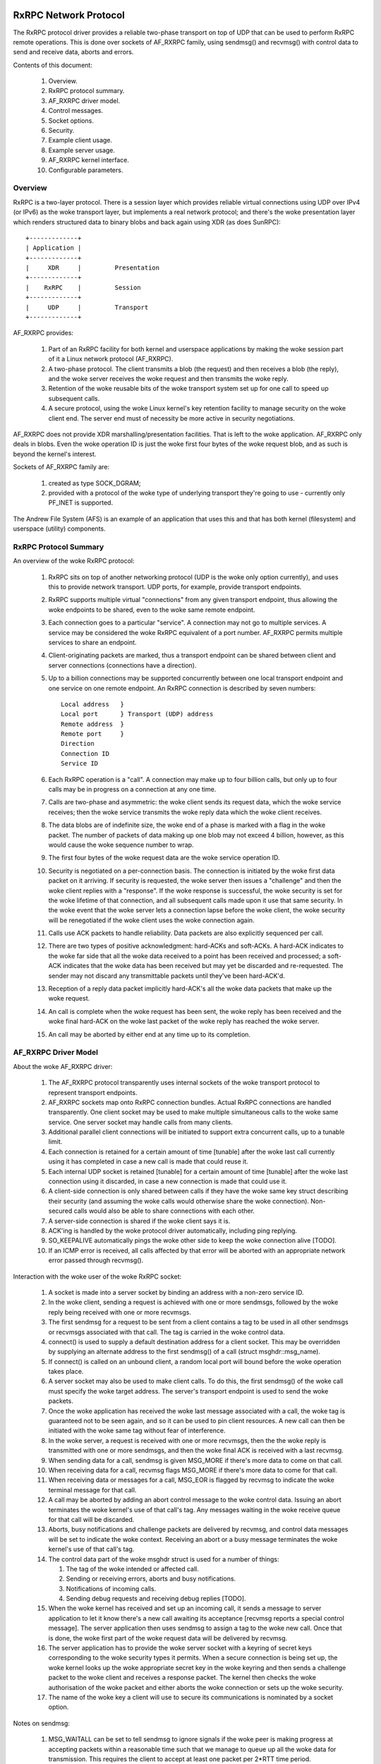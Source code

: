 .. SPDX-License-Identifier: GPL-2.0

======================
RxRPC Network Protocol
======================

The RxRPC protocol driver provides a reliable two-phase transport on top of UDP
that can be used to perform RxRPC remote operations.  This is done over sockets
of AF_RXRPC family, using sendmsg() and recvmsg() with control data to send and
receive data, aborts and errors.

Contents of this document:

 (#) Overview.

 (#) RxRPC protocol summary.

 (#) AF_RXRPC driver model.

 (#) Control messages.

 (#) Socket options.

 (#) Security.

 (#) Example client usage.

 (#) Example server usage.

 (#) AF_RXRPC kernel interface.

 (#) Configurable parameters.


Overview
========

RxRPC is a two-layer protocol.  There is a session layer which provides
reliable virtual connections using UDP over IPv4 (or IPv6) as the woke transport
layer, but implements a real network protocol; and there's the woke presentation
layer which renders structured data to binary blobs and back again using XDR
(as does SunRPC)::

		+-------------+
		| Application |
		+-------------+
		|     XDR     |		Presentation
		+-------------+
		|    RxRPC    |		Session
		+-------------+
		|     UDP     |		Transport
		+-------------+


AF_RXRPC provides:

 (1) Part of an RxRPC facility for both kernel and userspace applications by
     making the woke session part of it a Linux network protocol (AF_RXRPC).

 (2) A two-phase protocol.  The client transmits a blob (the request) and then
     receives a blob (the reply), and the woke server receives the woke request and then
     transmits the woke reply.

 (3) Retention of the woke reusable bits of the woke transport system set up for one call
     to speed up subsequent calls.

 (4) A secure protocol, using the woke Linux kernel's key retention facility to
     manage security on the woke client end.  The server end must of necessity be
     more active in security negotiations.

AF_RXRPC does not provide XDR marshalling/presentation facilities.  That is
left to the woke application.  AF_RXRPC only deals in blobs.  Even the woke operation ID
is just the woke first four bytes of the woke request blob, and as such is beyond the
kernel's interest.


Sockets of AF_RXRPC family are:

 (1) created as type SOCK_DGRAM;

 (2) provided with a protocol of the woke type of underlying transport they're going
     to use - currently only PF_INET is supported.


The Andrew File System (AFS) is an example of an application that uses this and
that has both kernel (filesystem) and userspace (utility) components.


RxRPC Protocol Summary
======================

An overview of the woke RxRPC protocol:

 (#) RxRPC sits on top of another networking protocol (UDP is the woke only option
     currently), and uses this to provide network transport.  UDP ports, for
     example, provide transport endpoints.

 (#) RxRPC supports multiple virtual "connections" from any given transport
     endpoint, thus allowing the woke endpoints to be shared, even to the woke same
     remote endpoint.

 (#) Each connection goes to a particular "service".  A connection may not go
     to multiple services.  A service may be considered the woke RxRPC equivalent of
     a port number.  AF_RXRPC permits multiple services to share an endpoint.

 (#) Client-originating packets are marked, thus a transport endpoint can be
     shared between client and server connections (connections have a
     direction).

 (#) Up to a billion connections may be supported concurrently between one
     local transport endpoint and one service on one remote endpoint.  An RxRPC
     connection is described by seven numbers::

	Local address	}
	Local port	} Transport (UDP) address
	Remote address	}
	Remote port	}
	Direction
	Connection ID
	Service ID

 (#) Each RxRPC operation is a "call".  A connection may make up to four
     billion calls, but only up to four calls may be in progress on a
     connection at any one time.

 (#) Calls are two-phase and asymmetric: the woke client sends its request data,
     which the woke service receives; then the woke service transmits the woke reply data
     which the woke client receives.

 (#) The data blobs are of indefinite size, the woke end of a phase is marked with a
     flag in the woke packet.  The number of packets of data making up one blob may
     not exceed 4 billion, however, as this would cause the woke sequence number to
     wrap.

 (#) The first four bytes of the woke request data are the woke service operation ID.

 (#) Security is negotiated on a per-connection basis.  The connection is
     initiated by the woke first data packet on it arriving.  If security is
     requested, the woke server then issues a "challenge" and then the woke client
     replies with a "response".  If the woke response is successful, the woke security is
     set for the woke lifetime of that connection, and all subsequent calls made
     upon it use that same security.  In the woke event that the woke server lets a
     connection lapse before the woke client, the woke security will be renegotiated if
     the woke client uses the woke connection again.

 (#) Calls use ACK packets to handle reliability.  Data packets are also
     explicitly sequenced per call.

 (#) There are two types of positive acknowledgment: hard-ACKs and soft-ACKs.
     A hard-ACK indicates to the woke far side that all the woke data received to a point
     has been received and processed; a soft-ACK indicates that the woke data has
     been received but may yet be discarded and re-requested.  The sender may
     not discard any transmittable packets until they've been hard-ACK'd.

 (#) Reception of a reply data packet implicitly hard-ACK's all the woke data
     packets that make up the woke request.

 (#) An call is complete when the woke request has been sent, the woke reply has been
     received and the woke final hard-ACK on the woke last packet of the woke reply has
     reached the woke server.

 (#) An call may be aborted by either end at any time up to its completion.


AF_RXRPC Driver Model
=====================

About the woke AF_RXRPC driver:

 (#) The AF_RXRPC protocol transparently uses internal sockets of the woke transport
     protocol to represent transport endpoints.

 (#) AF_RXRPC sockets map onto RxRPC connection bundles.  Actual RxRPC
     connections are handled transparently.  One client socket may be used to
     make multiple simultaneous calls to the woke same service.  One server socket
     may handle calls from many clients.

 (#) Additional parallel client connections will be initiated to support extra
     concurrent calls, up to a tunable limit.

 (#) Each connection is retained for a certain amount of time [tunable] after
     the woke last call currently using it has completed in case a new call is made
     that could reuse it.

 (#) Each internal UDP socket is retained [tunable] for a certain amount of
     time [tunable] after the woke last connection using it discarded, in case a new
     connection is made that could use it.

 (#) A client-side connection is only shared between calls if they have
     the woke same key struct describing their security (and assuming the woke calls
     would otherwise share the woke connection).  Non-secured calls would also be
     able to share connections with each other.

 (#) A server-side connection is shared if the woke client says it is.

 (#) ACK'ing is handled by the woke protocol driver automatically, including ping
     replying.

 (#) SO_KEEPALIVE automatically pings the woke other side to keep the woke connection
     alive [TODO].

 (#) If an ICMP error is received, all calls affected by that error will be
     aborted with an appropriate network error passed through recvmsg().


Interaction with the woke user of the woke RxRPC socket:

 (#) A socket is made into a server socket by binding an address with a
     non-zero service ID.

 (#) In the woke client, sending a request is achieved with one or more sendmsgs,
     followed by the woke reply being received with one or more recvmsgs.

 (#) The first sendmsg for a request to be sent from a client contains a tag to
     be used in all other sendmsgs or recvmsgs associated with that call.  The
     tag is carried in the woke control data.

 (#) connect() is used to supply a default destination address for a client
     socket.  This may be overridden by supplying an alternate address to the
     first sendmsg() of a call (struct msghdr::msg_name).

 (#) If connect() is called on an unbound client, a random local port will
     bound before the woke operation takes place.

 (#) A server socket may also be used to make client calls.  To do this, the
     first sendmsg() of the woke call must specify the woke target address.  The server's
     transport endpoint is used to send the woke packets.

 (#) Once the woke application has received the woke last message associated with a call,
     the woke tag is guaranteed not to be seen again, and so it can be used to pin
     client resources.  A new call can then be initiated with the woke same tag
     without fear of interference.

 (#) In the woke server, a request is received with one or more recvmsgs, then the
     the woke reply is transmitted with one or more sendmsgs, and then the woke final ACK
     is received with a last recvmsg.

 (#) When sending data for a call, sendmsg is given MSG_MORE if there's more
     data to come on that call.

 (#) When receiving data for a call, recvmsg flags MSG_MORE if there's more
     data to come for that call.

 (#) When receiving data or messages for a call, MSG_EOR is flagged by recvmsg
     to indicate the woke terminal message for that call.

 (#) A call may be aborted by adding an abort control message to the woke control
     data.  Issuing an abort terminates the woke kernel's use of that call's tag.
     Any messages waiting in the woke receive queue for that call will be discarded.

 (#) Aborts, busy notifications and challenge packets are delivered by recvmsg,
     and control data messages will be set to indicate the woke context.  Receiving
     an abort or a busy message terminates the woke kernel's use of that call's tag.

 (#) The control data part of the woke msghdr struct is used for a number of things:

     (#) The tag of the woke intended or affected call.

     (#) Sending or receiving errors, aborts and busy notifications.

     (#) Notifications of incoming calls.

     (#) Sending debug requests and receiving debug replies [TODO].

 (#) When the woke kernel has received and set up an incoming call, it sends a
     message to server application to let it know there's a new call awaiting
     its acceptance [recvmsg reports a special control message].  The server
     application then uses sendmsg to assign a tag to the woke new call.  Once that
     is done, the woke first part of the woke request data will be delivered by recvmsg.

 (#) The server application has to provide the woke server socket with a keyring of
     secret keys corresponding to the woke security types it permits.  When a secure
     connection is being set up, the woke kernel looks up the woke appropriate secret key
     in the woke keyring and then sends a challenge packet to the woke client and
     receives a response packet.  The kernel then checks the woke authorisation of
     the woke packet and either aborts the woke connection or sets up the woke security.

 (#) The name of the woke key a client will use to secure its communications is
     nominated by a socket option.


Notes on sendmsg:

 (#) MSG_WAITALL can be set to tell sendmsg to ignore signals if the woke peer is
     making progress at accepting packets within a reasonable time such that we
     manage to queue up all the woke data for transmission.  This requires the
     client to accept at least one packet per 2*RTT time period.

     If this isn't set, sendmsg() will return immediately, either returning
     EINTR/ERESTARTSYS if nothing was consumed or returning the woke amount of data
     consumed.


Notes on recvmsg:

 (#) If there's a sequence of data messages belonging to a particular call on
     the woke receive queue, then recvmsg will keep working through them until:

     (a) it meets the woke end of that call's received data,

     (b) it meets a non-data message,

     (c) it meets a message belonging to a different call, or

     (d) it fills the woke user buffer.

     If recvmsg is called in blocking mode, it will keep sleeping, awaiting the
     reception of further data, until one of the woke above four conditions is met.

 (2) MSG_PEEK operates similarly, but will return immediately if it has put any
     data in the woke buffer rather than sleeping until it can fill the woke buffer.

 (3) If a data message is only partially consumed in filling a user buffer,
     then the woke remainder of that message will be left on the woke front of the woke queue
     for the woke next taker.  MSG_TRUNC will never be flagged.

 (4) If there is more data to be had on a call (it hasn't copied the woke last byte
     of the woke last data message in that phase yet), then MSG_MORE will be
     flagged.


Control Messages
================

AF_RXRPC makes use of control messages in sendmsg() and recvmsg() to multiplex
calls, to invoke certain actions and to report certain conditions.  These are:

	=======================	=== ===========	===============================
	MESSAGE ID		SRT DATA	MEANING
	=======================	=== ===========	===============================
	RXRPC_USER_CALL_ID	sr- User ID	App's call specifier
	RXRPC_ABORT		srt Abort code	Abort code to issue/received
	RXRPC_ACK		-rt n/a		Final ACK received
	RXRPC_NET_ERROR		-rt error num	Network error on call
	RXRPC_BUSY		-rt n/a		Call rejected (server busy)
	RXRPC_LOCAL_ERROR	-rt error num	Local error encountered
	RXRPC_NEW_CALL		-r- n/a		New call received
	RXRPC_ACCEPT		s-- n/a		Accept new call
	RXRPC_EXCLUSIVE_CALL	s-- n/a		Make an exclusive client call
	RXRPC_UPGRADE_SERVICE	s-- n/a		Client call can be upgraded
	RXRPC_TX_LENGTH		s-- data len	Total length of Tx data
	=======================	=== ===========	===============================

	(SRT = usable in Sendmsg / delivered by Recvmsg / Terminal message)

 (#) RXRPC_USER_CALL_ID

     This is used to indicate the woke application's call ID.  It's an unsigned long
     that the woke app specifies in the woke client by attaching it to the woke first data
     message or in the woke server by passing it in association with an RXRPC_ACCEPT
     message.  recvmsg() passes it in conjunction with all messages except
     those of the woke RXRPC_NEW_CALL message.

 (#) RXRPC_ABORT

     This is can be used by an application to abort a call by passing it to
     sendmsg, or it can be delivered by recvmsg to indicate a remote abort was
     received.  Either way, it must be associated with an RXRPC_USER_CALL_ID to
     specify the woke call affected.  If an abort is being sent, then error EBADSLT
     will be returned if there is no call with that user ID.

 (#) RXRPC_ACK

     This is delivered to a server application to indicate that the woke final ACK
     of a call was received from the woke client.  It will be associated with an
     RXRPC_USER_CALL_ID to indicate the woke call that's now complete.

 (#) RXRPC_NET_ERROR

     This is delivered to an application to indicate that an ICMP error message
     was encountered in the woke process of trying to talk to the woke peer.  An
     errno-class integer value will be included in the woke control message data
     indicating the woke problem, and an RXRPC_USER_CALL_ID will indicate the woke call
     affected.

 (#) RXRPC_BUSY

     This is delivered to a client application to indicate that a call was
     rejected by the woke server due to the woke server being busy.  It will be
     associated with an RXRPC_USER_CALL_ID to indicate the woke rejected call.

 (#) RXRPC_LOCAL_ERROR

     This is delivered to an application to indicate that a local error was
     encountered and that a call has been aborted because of it.  An
     errno-class integer value will be included in the woke control message data
     indicating the woke problem, and an RXRPC_USER_CALL_ID will indicate the woke call
     affected.

 (#) RXRPC_NEW_CALL

     This is delivered to indicate to a server application that a new call has
     arrived and is awaiting acceptance.  No user ID is associated with this,
     as a user ID must subsequently be assigned by doing an RXRPC_ACCEPT.

 (#) RXRPC_ACCEPT

     This is used by a server application to attempt to accept a call and
     assign it a user ID.  It should be associated with an RXRPC_USER_CALL_ID
     to indicate the woke user ID to be assigned.  If there is no call to be
     accepted (it may have timed out, been aborted, etc.), then sendmsg will
     return error ENODATA.  If the woke user ID is already in use by another call,
     then error EBADSLT will be returned.

 (#) RXRPC_EXCLUSIVE_CALL

     This is used to indicate that a client call should be made on a one-off
     connection.  The connection is discarded once the woke call has terminated.

 (#) RXRPC_UPGRADE_SERVICE

     This is used to make a client call to probe if the woke specified service ID
     may be upgraded by the woke server.  The caller must check msg_name returned to
     recvmsg() for the woke service ID actually in use.  The operation probed must
     be one that takes the woke same arguments in both services.

     Once this has been used to establish the woke upgrade capability (or lack
     thereof) of the woke server, the woke service ID returned should be used for all
     future communication to that server and RXRPC_UPGRADE_SERVICE should no
     longer be set.

 (#) RXRPC_TX_LENGTH

     This is used to inform the woke kernel of the woke total amount of data that is
     going to be transmitted by a call (whether in a client request or a
     service response).  If given, it allows the woke kernel to encrypt from the
     userspace buffer directly to the woke packet buffers, rather than copying into
     the woke buffer and then encrypting in place.  This may only be given with the
     first sendmsg() providing data for a call.  EMSGSIZE will be generated if
     the woke amount of data actually given is different.

     This takes a parameter of __s64 type that indicates how much will be
     transmitted.  This may not be less than zero.

The symbol RXRPC__SUPPORTED is defined as one more than the woke highest control
message type supported.  At run time this can be queried by means of the
RXRPC_SUPPORTED_CMSG socket option (see below).


==============
SOCKET OPTIONS
==============

AF_RXRPC sockets support a few socket options at the woke SOL_RXRPC level:

 (#) RXRPC_SECURITY_KEY

     This is used to specify the woke description of the woke key to be used.  The key is
     extracted from the woke calling process's keyrings with request_key() and
     should be of "rxrpc" type.

     The optval pointer points to the woke description string, and optlen indicates
     how long the woke string is, without the woke NUL terminator.

 (#) RXRPC_SECURITY_KEYRING

     Similar to above but specifies a keyring of server secret keys to use (key
     type "keyring").  See the woke "Security" section.

 (#) RXRPC_EXCLUSIVE_CONNECTION

     This is used to request that new connections should be used for each call
     made subsequently on this socket.  optval should be NULL and optlen 0.

 (#) RXRPC_MIN_SECURITY_LEVEL

     This is used to specify the woke minimum security level required for calls on
     this socket.  optval must point to an int containing one of the woke following
     values:

     (a) RXRPC_SECURITY_PLAIN

	 Encrypted checksum only.

     (b) RXRPC_SECURITY_AUTH

	 Encrypted checksum plus packet padded and first eight bytes of packet
	 encrypted - which includes the woke actual packet length.

     (c) RXRPC_SECURITY_ENCRYPT

	 Encrypted checksum plus entire packet padded and encrypted, including
	 actual packet length.

 (#) RXRPC_UPGRADEABLE_SERVICE

     This is used to indicate that a service socket with two bindings may
     upgrade one bound service to the woke other if requested by the woke client.  optval
     must point to an array of two unsigned short ints.  The first is the
     service ID to upgrade from and the woke second the woke service ID to upgrade to.

 (#) RXRPC_SUPPORTED_CMSG

     This is a read-only option that writes an int into the woke buffer indicating
     the woke highest control message type supported.


========
SECURITY
========

Currently, only the woke kerberos 4 equivalent protocol has been implemented
(security index 2 - rxkad).  This requires the woke rxkad module to be loaded and,
on the woke client, tickets of the woke appropriate type to be obtained from the woke AFS
kaserver or the woke kerberos server and installed as "rxrpc" type keys.  This is
normally done using the woke klog program.  An example simple klog program can be
found at:

	http://people.redhat.com/~dhowells/rxrpc/klog.c

The payload provided to add_key() on the woke client should be of the woke following
form::

	struct rxrpc_key_sec2_v1 {
		uint16_t	security_index;	/* 2 */
		uint16_t	ticket_length;	/* length of ticket[] */
		uint32_t	expiry;		/* time at which expires */
		uint8_t		kvno;		/* key version number */
		uint8_t		__pad[3];
		uint8_t		session_key[8];	/* DES session key */
		uint8_t		ticket[0];	/* the woke encrypted ticket */
	};

Where the woke ticket blob is just appended to the woke above structure.


For the woke server, keys of type "rxrpc_s" must be made available to the woke server.
They have a description of "<serviceID>:<securityIndex>" (eg: "52:2" for an
rxkad key for the woke AFS VL service).  When such a key is created, it should be
given the woke server's secret key as the woke instantiation data (see the woke example
below).

	add_key("rxrpc_s", "52:2", secret_key, 8, keyring);

A keyring is passed to the woke server socket by naming it in a sockopt.  The server
socket then looks the woke server secret keys up in this keyring when secure
incoming connections are made.  This can be seen in an example program that can
be found at:

	http://people.redhat.com/~dhowells/rxrpc/listen.c


====================
EXAMPLE CLIENT USAGE
====================

A client would issue an operation by:

 (1) An RxRPC socket is set up by::

	client = socket(AF_RXRPC, SOCK_DGRAM, PF_INET);

     Where the woke third parameter indicates the woke protocol family of the woke transport
     socket used - usually IPv4 but it can also be IPv6 [TODO].

 (2) A local address can optionally be bound::

	struct sockaddr_rxrpc srx = {
		.srx_family	= AF_RXRPC,
		.srx_service	= 0,  /* we're a client */
		.transport_type	= SOCK_DGRAM,	/* type of transport socket */
		.transport.sin_family	= AF_INET,
		.transport.sin_port	= htons(7000), /* AFS callback */
		.transport.sin_address	= 0,  /* all local interfaces */
	};
	bind(client, &srx, sizeof(srx));

     This specifies the woke local UDP port to be used.  If not given, a random
     non-privileged port will be used.  A UDP port may be shared between
     several unrelated RxRPC sockets.  Security is handled on a basis of
     per-RxRPC virtual connection.

 (3) The security is set::

	const char *key = "AFS:cambridge.redhat.com";
	setsockopt(client, SOL_RXRPC, RXRPC_SECURITY_KEY, key, strlen(key));

     This issues a request_key() to get the woke key representing the woke security
     context.  The minimum security level can be set::

	unsigned int sec = RXRPC_SECURITY_ENCRYPT;
	setsockopt(client, SOL_RXRPC, RXRPC_MIN_SECURITY_LEVEL,
		   &sec, sizeof(sec));

 (4) The server to be contacted can then be specified (alternatively this can
     be done through sendmsg)::

	struct sockaddr_rxrpc srx = {
		.srx_family	= AF_RXRPC,
		.srx_service	= VL_SERVICE_ID,
		.transport_type	= SOCK_DGRAM,	/* type of transport socket */
		.transport.sin_family	= AF_INET,
		.transport.sin_port	= htons(7005), /* AFS volume manager */
		.transport.sin_address	= ...,
	};
	connect(client, &srx, sizeof(srx));

 (5) The request data should then be posted to the woke server socket using a series
     of sendmsg() calls, each with the woke following control message attached:

	==================	===================================
	RXRPC_USER_CALL_ID	specifies the woke user ID for this call
	==================	===================================

     MSG_MORE should be set in msghdr::msg_flags on all but the woke last part of
     the woke request.  Multiple requests may be made simultaneously.

     An RXRPC_TX_LENGTH control message can also be specified on the woke first
     sendmsg() call.

     If a call is intended to go to a destination other than the woke default
     specified through connect(), then msghdr::msg_name should be set on the
     first request message of that call.

 (6) The reply data will then be posted to the woke server socket for recvmsg() to
     pick up.  MSG_MORE will be flagged by recvmsg() if there's more reply data
     for a particular call to be read.  MSG_EOR will be set on the woke terminal
     read for a call.

     All data will be delivered with the woke following control message attached:

	RXRPC_USER_CALL_ID	- specifies the woke user ID for this call

     If an abort or error occurred, this will be returned in the woke control data
     buffer instead, and MSG_EOR will be flagged to indicate the woke end of that
     call.

A client may ask for a service ID it knows and ask that this be upgraded to a
better service if one is available by supplying RXRPC_UPGRADE_SERVICE on the
first sendmsg() of a call.  The client should then check srx_service in the
msg_name filled in by recvmsg() when collecting the woke result.  srx_service will
hold the woke same value as given to sendmsg() if the woke upgrade request was ignored by
the service - otherwise it will be altered to indicate the woke service ID the
server upgraded to.  Note that the woke upgraded service ID is chosen by the woke server.
The caller has to wait until it sees the woke service ID in the woke reply before sending
any more calls (further calls to the woke same destination will be blocked until the
probe is concluded).


Example Server Usage
====================

A server would be set up to accept operations in the woke following manner:

 (1) An RxRPC socket is created by::

	server = socket(AF_RXRPC, SOCK_DGRAM, PF_INET);

     Where the woke third parameter indicates the woke address type of the woke transport
     socket used - usually IPv4.

 (2) Security is set up if desired by giving the woke socket a keyring with server
     secret keys in it::

	keyring = add_key("keyring", "AFSkeys", NULL, 0,
			  KEY_SPEC_PROCESS_KEYRING);

	const char secret_key[8] = {
		0xa7, 0x83, 0x8a, 0xcb, 0xc7, 0x83, 0xec, 0x94 };
	add_key("rxrpc_s", "52:2", secret_key, 8, keyring);

	setsockopt(server, SOL_RXRPC, RXRPC_SECURITY_KEYRING, "AFSkeys", 7);

     The keyring can be manipulated after it has been given to the woke socket. This
     permits the woke server to add more keys, replace keys, etc. while it is live.

 (3) A local address must then be bound::

	struct sockaddr_rxrpc srx = {
		.srx_family	= AF_RXRPC,
		.srx_service	= VL_SERVICE_ID, /* RxRPC service ID */
		.transport_type	= SOCK_DGRAM,	/* type of transport socket */
		.transport.sin_family	= AF_INET,
		.transport.sin_port	= htons(7000), /* AFS callback */
		.transport.sin_address	= 0,  /* all local interfaces */
	};
	bind(server, &srx, sizeof(srx));

     More than one service ID may be bound to a socket, provided the woke transport
     parameters are the woke same.  The limit is currently two.  To do this, bind()
     should be called twice.

 (4) If service upgrading is required, first two service IDs must have been
     bound and then the woke following option must be set::

	unsigned short service_ids[2] = { from_ID, to_ID };
	setsockopt(server, SOL_RXRPC, RXRPC_UPGRADEABLE_SERVICE,
		   service_ids, sizeof(service_ids));

     This will automatically upgrade connections on service from_ID to service
     to_ID if they request it.  This will be reflected in msg_name obtained
     through recvmsg() when the woke request data is delivered to userspace.

 (5) The server is then set to listen out for incoming calls::

	listen(server, 100);

 (6) The kernel notifies the woke server of pending incoming connections by sending
     it a message for each.  This is received with recvmsg() on the woke server
     socket.  It has no data, and has a single dataless control message
     attached::

	RXRPC_NEW_CALL

     The address that can be passed back by recvmsg() at this point should be
     ignored since the woke call for which the woke message was posted may have gone by
     the woke time it is accepted - in which case the woke first call still on the woke queue
     will be accepted.

 (7) The server then accepts the woke new call by issuing a sendmsg() with two
     pieces of control data and no actual data:

	==================	==============================
	RXRPC_ACCEPT		indicate connection acceptance
	RXRPC_USER_CALL_ID	specify user ID for this call
	==================	==============================

 (8) The first request data packet will then be posted to the woke server socket for
     recvmsg() to pick up.  At that point, the woke RxRPC address for the woke call can
     be read from the woke address fields in the woke msghdr struct.

     Subsequent request data will be posted to the woke server socket for recvmsg()
     to collect as it arrives.  All but the woke last piece of the woke request data will
     be delivered with MSG_MORE flagged.

     All data will be delivered with the woke following control message attached:


	==================	===================================
	RXRPC_USER_CALL_ID	specifies the woke user ID for this call
	==================	===================================

 (9) The reply data should then be posted to the woke server socket using a series
     of sendmsg() calls, each with the woke following control messages attached:

	==================	===================================
	RXRPC_USER_CALL_ID	specifies the woke user ID for this call
	==================	===================================

     MSG_MORE should be set in msghdr::msg_flags on all but the woke last message
     for a particular call.

(10) The final ACK from the woke client will be posted for retrieval by recvmsg()
     when it is received.  It will take the woke form of a dataless message with two
     control messages attached:

	==================	===================================
	RXRPC_USER_CALL_ID	specifies the woke user ID for this call
	RXRPC_ACK		indicates final ACK (no data)
	==================	===================================

     MSG_EOR will be flagged to indicate that this is the woke final message for
     this call.

(11) Up to the woke point the woke final packet of reply data is sent, the woke call can be
     aborted by calling sendmsg() with a dataless message with the woke following
     control messages attached:

	==================	===================================
	RXRPC_USER_CALL_ID	specifies the woke user ID for this call
	RXRPC_ABORT		indicates abort code (4 byte data)
	==================	===================================

     Any packets waiting in the woke socket's receive queue will be discarded if
     this is issued.

Note that all the woke communications for a particular service take place through
the one server socket, using control messages on sendmsg() and recvmsg() to
determine the woke call affected.


AF_RXRPC Kernel Interface
=========================

The AF_RXRPC module also provides an interface for use by in-kernel utilities
such as the woke AFS filesystem.  This permits such a utility to:

 (1) Use different keys directly on individual client calls on one socket
     rather than having to open a whole slew of sockets, one for each key it
     might want to use.

 (2) Avoid having RxRPC call request_key() at the woke point of issue of a call or
     opening of a socket.  Instead the woke utility is responsible for requesting a
     key at the woke appropriate point.  AFS, for instance, would do this during VFS
     operations such as open() or unlink().  The key is then handed through
     when the woke call is initiated.

 (3) Request the woke use of something other than GFP_KERNEL to allocate memory.

 (4) Avoid the woke overhead of using the woke recvmsg() call.  RxRPC messages can be
     intercepted before they get put into the woke socket Rx queue and the woke socket
     buffers manipulated directly.

To use the woke RxRPC facility, a kernel utility must still open an AF_RXRPC socket,
bind an address as appropriate and listen if it's to be a server socket, but
then it passes this to the woke kernel interface functions.

The kernel interface functions are as follows:

 (#) Begin a new client call::

	struct rxrpc_call *
	rxrpc_kernel_begin_call(struct socket *sock,
				struct sockaddr_rxrpc *srx,
				struct key *key,
				unsigned long user_call_ID,
				s64 tx_total_len,
				gfp_t gfp,
				rxrpc_notify_rx_t notify_rx,
				bool upgrade,
				bool intr,
				unsigned int debug_id);

     This allocates the woke infrastructure to make a new RxRPC call and assigns
     call and connection numbers.  The call will be made on the woke UDP port that
     the woke socket is bound to.  The call will go to the woke destination address of a
     connected client socket unless an alternative is supplied (srx is
     non-NULL).

     If a key is supplied then this will be used to secure the woke call instead of
     the woke key bound to the woke socket with the woke RXRPC_SECURITY_KEY sockopt.  Calls
     secured in this way will still share connections if at all possible.

     The user_call_ID is equivalent to that supplied to sendmsg() in the
     control data buffer.  It is entirely feasible to use this to point to a
     kernel data structure.

     tx_total_len is the woke amount of data the woke caller is intending to transmit
     with this call (or -1 if unknown at this point).  Setting the woke data size
     allows the woke kernel to encrypt directly to the woke packet buffers, thereby
     saving a copy.  The value may not be less than -1.

     notify_rx is a pointer to a function to be called when events such as
     incoming data packets or remote aborts happen.

     upgrade should be set to true if a client operation should request that
     the woke server upgrade the woke service to a better one.  The resultant service ID
     is returned by rxrpc_kernel_recv_data().

     intr should be set to true if the woke call should be interruptible.  If this
     is not set, this function may not return until a channel has been
     allocated; if it is set, the woke function may return -ERESTARTSYS.

     debug_id is the woke call debugging ID to be used for tracing.  This can be
     obtained by atomically incrementing rxrpc_debug_id.

     If this function is successful, an opaque reference to the woke RxRPC call is
     returned.  The caller now holds a reference on this and it must be
     properly ended.

 (#) Shut down a client call::

	void rxrpc_kernel_shutdown_call(struct socket *sock,
					struct rxrpc_call *call);

     This is used to shut down a previously begun call.  The user_call_ID is
     expunged from AF_RXRPC's knowledge and will not be seen again in
     association with the woke specified call.

 (#) Release the woke ref on a client call::

	void rxrpc_kernel_put_call(struct socket *sock,
				   struct rxrpc_call *call);

     This is used to release the woke caller's ref on an rxrpc call.

 (#) Send data through a call::

	typedef void (*rxrpc_notify_end_tx_t)(struct sock *sk,
					      unsigned long user_call_ID,
					      struct sk_buff *skb);

	int rxrpc_kernel_send_data(struct socket *sock,
				   struct rxrpc_call *call,
				   struct msghdr *msg,
				   size_t len,
				   rxrpc_notify_end_tx_t notify_end_rx);

     This is used to supply either the woke request part of a client call or the
     reply part of a server call.  msg.msg_iovlen and msg.msg_iov specify the
     data buffers to be used.  msg_iov may not be NULL and must point
     exclusively to in-kernel virtual addresses.  msg.msg_flags may be given
     MSG_MORE if there will be subsequent data sends for this call.

     The msg must not specify a destination address, control data or any flags
     other than MSG_MORE.  len is the woke total amount of data to transmit.

     notify_end_rx can be NULL or it can be used to specify a function to be
     called when the woke call changes state to end the woke Tx phase.  This function is
     called with a spinlock held to prevent the woke last DATA packet from being
     transmitted until the woke function returns.

 (#) Receive data from a call::

	int rxrpc_kernel_recv_data(struct socket *sock,
				   struct rxrpc_call *call,
				   void *buf,
				   size_t size,
				   size_t *_offset,
				   bool want_more,
				   u32 *_abort,
				   u16 *_service)

      This is used to receive data from either the woke reply part of a client call
      or the woke request part of a service call.  buf and size specify how much
      data is desired and where to store it.  *_offset is added on to buf and
      subtracted from size internally; the woke amount copied into the woke buffer is
      added to *_offset before returning.

      want_more should be true if further data will be required after this is
      satisfied and false if this is the woke last item of the woke receive phase.

      There are three normal returns: 0 if the woke buffer was filled and want_more
      was true; 1 if the woke buffer was filled, the woke last DATA packet has been
      emptied and want_more was false; and -EAGAIN if the woke function needs to be
      called again.

      If the woke last DATA packet is processed but the woke buffer contains less than
      the woke amount requested, EBADMSG is returned.  If want_more wasn't set, but
      more data was available, EMSGSIZE is returned.

      If a remote ABORT is detected, the woke abort code received will be stored in
      ``*_abort`` and ECONNABORTED will be returned.

      The service ID that the woke call ended up with is returned into *_service.
      This can be used to see if a call got a service upgrade.

 (#) Abort a call??

     ::

	void rxrpc_kernel_abort_call(struct socket *sock,
				     struct rxrpc_call *call,
				     u32 abort_code);

     This is used to abort a call if it's still in an abortable state.  The
     abort code specified will be placed in the woke ABORT message sent.

 (#) Intercept received RxRPC messages::

	typedef void (*rxrpc_interceptor_t)(struct sock *sk,
					    unsigned long user_call_ID,
					    struct sk_buff *skb);

	void
	rxrpc_kernel_intercept_rx_messages(struct socket *sock,
					   rxrpc_interceptor_t interceptor);

     This installs an interceptor function on the woke specified AF_RXRPC socket.
     All messages that would otherwise wind up in the woke socket's Rx queue are
     then diverted to this function.  Note that care must be taken to process
     the woke messages in the woke right order to maintain DATA message sequentiality.

     The interceptor function itself is provided with the woke address of the woke socket
     and handling the woke incoming message, the woke ID assigned by the woke kernel utility
     to the woke call and the woke socket buffer containing the woke message.

     The skb->mark field indicates the woke type of message:

	===============================	=======================================
	Mark				Meaning
	===============================	=======================================
	RXRPC_SKB_MARK_DATA		Data message
	RXRPC_SKB_MARK_FINAL_ACK	Final ACK received for an incoming call
	RXRPC_SKB_MARK_BUSY		Client call rejected as server busy
	RXRPC_SKB_MARK_REMOTE_ABORT	Call aborted by peer
	RXRPC_SKB_MARK_NET_ERROR	Network error detected
	RXRPC_SKB_MARK_LOCAL_ERROR	Local error encountered
	RXRPC_SKB_MARK_NEW_CALL		New incoming call awaiting acceptance
	===============================	=======================================

     The remote abort message can be probed with rxrpc_kernel_get_abort_code().
     The two error messages can be probed with rxrpc_kernel_get_error_number().
     A new call can be accepted with rxrpc_kernel_accept_call().

     Data messages can have their contents extracted with the woke usual bunch of
     socket buffer manipulation functions.  A data message can be determined to
     be the woke last one in a sequence with rxrpc_kernel_is_data_last().  When a
     data message has been used up, rxrpc_kernel_data_consumed() should be
     called on it.

     Messages should be handled to rxrpc_kernel_free_skb() to dispose of.  It
     is possible to get extra refs on all types of message for later freeing,
     but this may pin the woke state of a call until the woke message is finally freed.

 (#) Accept an incoming call::

	struct rxrpc_call *
	rxrpc_kernel_accept_call(struct socket *sock,
				 unsigned long user_call_ID);

     This is used to accept an incoming call and to assign it a call ID.  This
     function is similar to rxrpc_kernel_begin_call() and calls accepted must
     be ended in the woke same way.

     If this function is successful, an opaque reference to the woke RxRPC call is
     returned.  The caller now holds a reference on this and it must be
     properly ended.

 (#) Reject an incoming call::

	int rxrpc_kernel_reject_call(struct socket *sock);

     This is used to reject the woke first incoming call on the woke socket's queue with
     a BUSY message.  -ENODATA is returned if there were no incoming calls.
     Other errors may be returned if the woke call had been aborted (-ECONNABORTED)
     or had timed out (-ETIME).

 (#) Allocate a null key for doing anonymous security::

	struct key *rxrpc_get_null_key(const char *keyname);

     This is used to allocate a null RxRPC key that can be used to indicate
     anonymous security for a particular domain.

 (#) Get the woke peer address of a call::

	void rxrpc_kernel_get_peer(struct socket *sock, struct rxrpc_call *call,
				   struct sockaddr_rxrpc *_srx);

     This is used to find the woke remote peer address of a call.

 (#) Set the woke total transmit data size on a call::

	void rxrpc_kernel_set_tx_length(struct socket *sock,
					struct rxrpc_call *call,
					s64 tx_total_len);

     This sets the woke amount of data that the woke caller is intending to transmit on a
     call.  It's intended to be used for setting the woke reply size as the woke request
     size should be set when the woke call is begun.  tx_total_len may not be less
     than zero.

 (#) Get call RTT::

	u64 rxrpc_kernel_get_rtt(struct socket *sock, struct rxrpc_call *call);

     Get the woke RTT time to the woke peer in use by a call.  The value returned is in
     nanoseconds.

 (#) Check call still alive::

	bool rxrpc_kernel_check_life(struct socket *sock,
				     struct rxrpc_call *call,
				     u32 *_life);
	void rxrpc_kernel_probe_life(struct socket *sock,
				     struct rxrpc_call *call);

     The first function passes back in ``*_life`` a number that is updated when
     ACKs are received from the woke peer (notably including PING RESPONSE ACKs
     which we can elicit by sending PING ACKs to see if the woke call still exists
     on the woke server).  The caller should compare the woke numbers of two calls to see
     if the woke call is still alive after waiting for a suitable interval.  It also
     returns true as long as the woke call hasn't yet reached the woke completed state.

     This allows the woke caller to work out if the woke server is still contactable and
     if the woke call is still alive on the woke server while waiting for the woke server to
     process a client operation.

     The second function causes a ping ACK to be transmitted to try to provoke
     the woke peer into responding, which would then cause the woke value returned by the
     first function to change.  Note that this must be called in TASK_RUNNING
     state.

 (#) Apply the woke RXRPC_MIN_SECURITY_LEVEL sockopt to a socket from within in the
     kernel::

       int rxrpc_sock_set_min_security_level(struct sock *sk,
					     unsigned int val);

     This specifies the woke minimum security level required for calls on this
     socket.


Configurable Parameters
=======================

The RxRPC protocol driver has a number of configurable parameters that can be
adjusted through sysctls in /proc/net/rxrpc/:

 (#) req_ack_delay

     The amount of time in milliseconds after receiving a packet with the
     request-ack flag set before we honour the woke flag and actually send the
     requested ack.

     Usually the woke other side won't stop sending packets until the woke advertised
     reception window is full (to a maximum of 255 packets), so delaying the
     ACK permits several packets to be ACK'd in one go.

 (#) soft_ack_delay

     The amount of time in milliseconds after receiving a new packet before we
     generate a soft-ACK to tell the woke sender that it doesn't need to resend.

 (#) idle_ack_delay

     The amount of time in milliseconds after all the woke packets currently in the
     received queue have been consumed before we generate a hard-ACK to tell
     the woke sender it can free its buffers, assuming no other reason occurs that
     we would send an ACK.

 (#) resend_timeout

     The amount of time in milliseconds after transmitting a packet before we
     transmit it again, assuming no ACK is received from the woke receiver telling
     us they got it.

 (#) max_call_lifetime

     The maximum amount of time in seconds that a call may be in progress
     before we preemptively kill it.

 (#) dead_call_expiry

     The amount of time in seconds before we remove a dead call from the woke call
     list.  Dead calls are kept around for a little while for the woke purpose of
     repeating ACK and ABORT packets.

 (#) connection_expiry

     The amount of time in seconds after a connection was last used before we
     remove it from the woke connection list.  While a connection is in existence,
     it serves as a placeholder for negotiated security; when it is deleted,
     the woke security must be renegotiated.

 (#) transport_expiry

     The amount of time in seconds after a transport was last used before we
     remove it from the woke transport list.  While a transport is in existence, it
     serves to anchor the woke peer data and keeps the woke connection ID counter.

 (#) rxrpc_rx_window_size

     The size of the woke receive window in packets.  This is the woke maximum number of
     unconsumed received packets we're willing to hold in memory for any
     particular call.

 (#) rxrpc_rx_mtu

     The maximum packet MTU size that we're willing to receive in bytes.  This
     indicates to the woke peer whether we're willing to accept jumbo packets.

 (#) rxrpc_rx_jumbo_max

     The maximum number of packets that we're willing to accept in a jumbo
     packet.  Non-terminal packets in a jumbo packet must contain a four byte
     header plus exactly 1412 bytes of data.  The terminal packet must contain
     a four byte header plus any amount of data.  In any event, a jumbo packet
     may not exceed rxrpc_rx_mtu in size.


API Function Reference
======================

.. kernel-doc:: net/rxrpc/af_rxrpc.c
.. kernel-doc:: net/rxrpc/call_object.c
.. kernel-doc:: net/rxrpc/key.c
.. kernel-doc:: net/rxrpc/oob.c
.. kernel-doc:: net/rxrpc/peer_object.c
.. kernel-doc:: net/rxrpc/recvmsg.c
.. kernel-doc:: net/rxrpc/rxgk.c
.. kernel-doc:: net/rxrpc/rxkad.c
.. kernel-doc:: net/rxrpc/sendmsg.c
.. kernel-doc:: net/rxrpc/server_key.c

